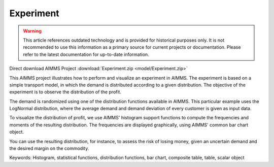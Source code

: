Experiment
===========

.. warning::
   This article references outdated technology and is provided for historical purposes only. 
   It is not recommended to use this information as a primary source for current projects or documentation. Please refer to the latest documentation for up-to-date information.

.. meta::
   :keywords: Histogram, statistical functions, distribution functions, bar chart, composite table, table, scalar object
   :description: This AIMMS project illustrates how to perform and visualize an experiment in AIMMS.

Direct download AIMMS Project :download:`Experiment.zip <model/Experiment.zip>`

.. Go to the example on GitHub: https://github.com/aimms/examples/tree/master/Functional%20Examples/Experiment

This AIMMS project illustrates how to perform and visualize an experiment in AIMMS. The experiment is based on a simple transport model, in which the demand is distributed according to a given distribution. The objective of the experiment is to observe the distribution of the profit.

The demand is randomized using one of the distribution functions available in AIMMS. This particular example uses the LogNormal distribution, where the average demand and demand deviation of every customer is given as input data.

To visualize the distribution of profit, we use AIMMS' histogram support functions to compute the frequencies and moments of the resulting distribution. The frequencies are displayed graphically, using AIMMS' common bar chart object.

You can use the resulting distribution, for instance, to assess the risk of losing money, given an uncertain demand and the desired margin on the commodity.

Keywords:
Histogram, statistical functions, distribution functions, bar chart, composite table, table, scalar object



